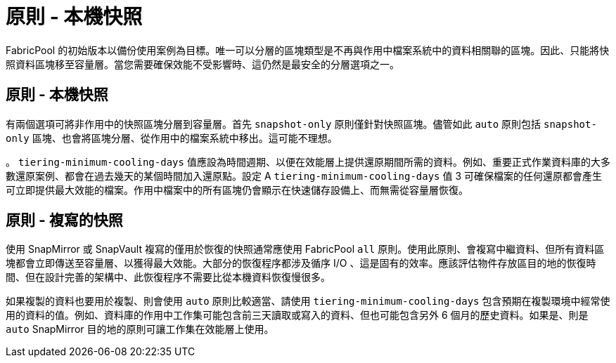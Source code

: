 = 原則 - 本機快照
:allow-uri-read: 


FabricPool 的初始版本以備份使用案例為目標。唯一可以分層的區塊類型是不再與作用中檔案系統中的資料相關聯的區塊。因此、只能將快照資料區塊移至容量層。當您需要確保效能不受影響時、這仍然是最安全的分層選項之一。



== 原則 - 本機快照

有兩個選項可將非作用中的快照區塊分層到容量層。首先 `snapshot-only` 原則僅針對快照區塊。儘管如此 `auto` 原則包括 `snapshot-only` 區塊、也會將區塊分層、從作用中的檔案系統中移出。這可能不理想。

。 `tiering-minimum-cooling-days` 值應設為時間週期、以便在效能層上提供還原期間所需的資料。例如、重要正式作業資料庫的大多數還原案例、都會在過去幾天的某個時間加入還原點。設定 A `tiering-minimum-cooling-days` 值 3 可確保檔案的任何還原都會產生可立即提供最大效能的檔案。作用中檔案中的所有區塊仍會顯示在快速儲存設備上、而無需從容量層恢復。



== 原則 - 複寫的快照

使用 SnapMirror 或 SnapVault 複寫的僅用於恢復的快照通常應使用 FabricPool `all` 原則。使用此原則、會複寫中繼資料、但所有資料區塊都會立即傳送至容量層、以獲得最大效能。大部分的恢復程序都涉及循序 I/O 、這是固有的效率。應該評估物件存放區目的地的恢復時間、但在設計完善的架構中、此恢復程序不需要比從本機資料恢復慢很多。

如果複製的資料也要用於複製、則會使用 `auto` 原則比較適當、請使用 `tiering-minimum-cooling-days` 包含預期在複製環境中經常使用的資料的值。例如、資料庫的作用中工作集可能包含前三天讀取或寫入的資料、但也可能包含另外 6 個月的歷史資料。如果是、則是 `auto` SnapMirror 目的地的原則可讓工作集在效能層上使用。

